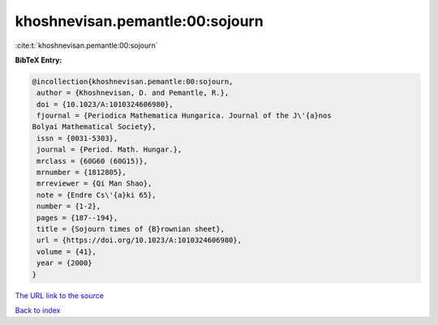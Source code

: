 khoshnevisan.pemantle:00:sojourn
================================

:cite:t:`khoshnevisan.pemantle:00:sojourn`

**BibTeX Entry:**

.. code-block:: bibtex

   @incollection{khoshnevisan.pemantle:00:sojourn,
    author = {Khoshnevisan, D. and Pemantle, R.},
    doi = {10.1023/A:1010324606980},
    fjournal = {Periodica Mathematica Hungarica. Journal of the J\'{a}nos
   Bolyai Mathematical Society},
    issn = {0031-5303},
    journal = {Period. Math. Hungar.},
    mrclass = {60G60 (60G15)},
    mrnumber = {1812805},
    mrreviewer = {Qi Man Shao},
    note = {Endre Cs\'{a}ki 65},
    number = {1-2},
    pages = {187--194},
    title = {Sojourn times of {B}rownian sheet},
    url = {https://doi.org/10.1023/A:1010324606980},
    volume = {41},
    year = {2000}
   }

`The URL link to the source <ttps://doi.org/10.1023/A:1010324606980}>`__


`Back to index <../By-Cite-Keys.html>`__
